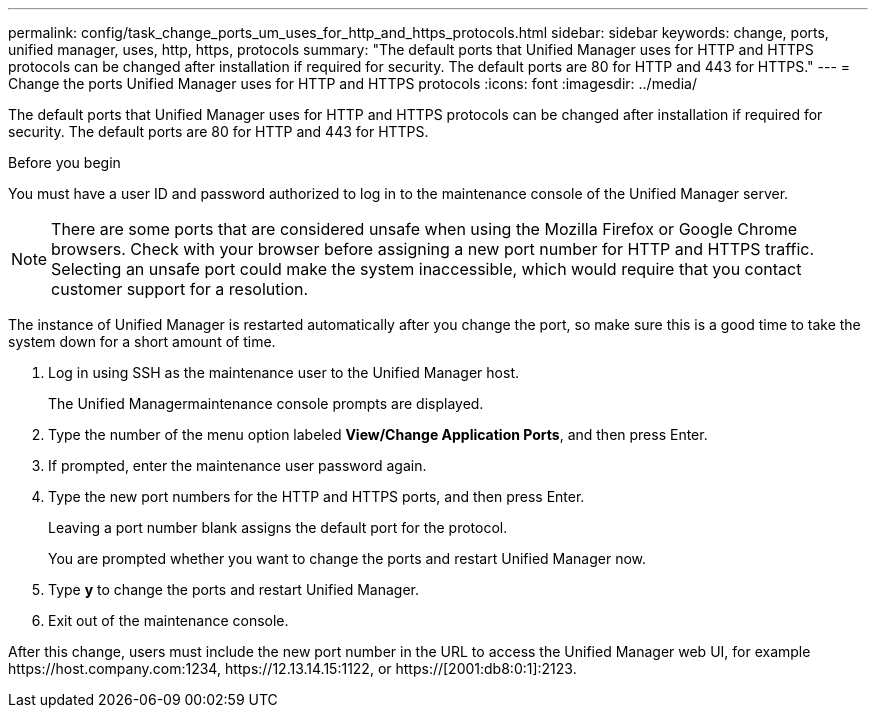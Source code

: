---
permalink: config/task_change_ports_um_uses_for_http_and_https_protocols.html
sidebar: sidebar
keywords: change, ports, unified manager, uses, http, https, protocols
summary: "The default ports that Unified Manager uses for HTTP and HTTPS protocols can be changed after installation if required for security. The default ports are 80 for HTTP and 443 for HTTPS."
---
= Change the ports Unified Manager uses for HTTP and HTTPS protocols
:icons: font
:imagesdir: ../media/

[.lead]
The default ports that Unified Manager uses for HTTP and HTTPS protocols can be changed after installation if required for security. The default ports are 80 for HTTP and 443 for HTTPS.

.Before you begin

You must have a user ID and password authorized to log in to the maintenance console of the Unified Manager server.

[NOTE]
====
There are some ports that are considered unsafe when using the Mozilla Firefox or Google Chrome browsers. Check with your browser before assigning a new port number for HTTP and HTTPS traffic. Selecting an unsafe port could make the system inaccessible, which would require that you contact customer support for a resolution.
====

The instance of Unified Manager is restarted automatically after you change the port, so make sure this is a good time to take the system down for a short amount of time.

. Log in using SSH as the maintenance user to the Unified Manager host.
+
The Unified Managermaintenance console prompts are displayed.

. Type the number of the menu option labeled *View/Change Application Ports*, and then press Enter.
. If prompted, enter the maintenance user password again.
. Type the new port numbers for the HTTP and HTTPS ports, and then press Enter.
+
Leaving a port number blank assigns the default port for the protocol.
+
You are prompted whether you want to change the ports and restart Unified Manager now.

. Type *y* to change the ports and restart Unified Manager.
. Exit out of the maintenance console.

After this change, users must include the new port number in the URL to access the Unified Manager web UI, for example +https://host.company.com:1234+, +https://12.13.14.15:1122+, or +https://[2001:db8:0:1]:2123+.
// 2025-6-10, ONTAPDOC-133
